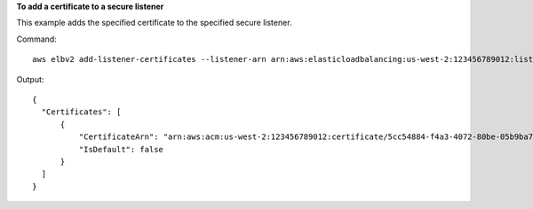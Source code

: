 **To add a certificate to a secure listener**

This example adds the specified certificate to the specified secure listener.

Command::

  aws elbv2 add-listener-certificates --listener-arn arn:aws:elasticloadbalancing:us-west-2:123456789012:listener/app/my-load-balancer/50dc6c495c0c9188/f2f7dc8efc522ab2 --certificates CertificateArn=arn:aws:acm:us-west-2:123456789012:certificate/5cc54884-f4a3-4072-80be-05b9ba72f705

Output::

  {
    "Certificates": [
        {
            "CertificateArn": "arn:aws:acm:us-west-2:123456789012:certificate/5cc54884-f4a3-4072-80be-05b9ba72f705",
            "IsDefault": false
        }
    ]
  }

